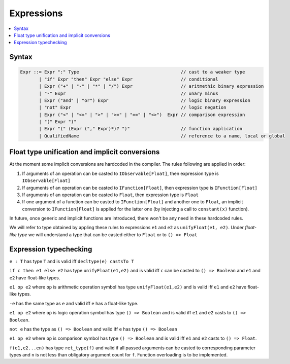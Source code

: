Expressions
===========

.. contents::
    :local:
    :depth: 2
    :backlinks: none

Syntax
------

.. code-block:: scala

    Expr ::= Expr ":" Type                                      // cast to a weaker type
           | "if" Expr "then" Expr "else" Expr                  // conditional
           | Expr ("+" | "-" | "*" | "/") Expr                  // aritmethic binary expression
           | "-" Expr                                           // unary minus
           | Expr ("and" | "or") Expr                           // logic binary expression
           | "not" Expr                                         // logic negation
           | Expr ("<" | "<=" | ">" | ">=" | "==" | "<>")  Expr // comparison expression
           | "(" Expr ")"
           | Expr "(" (Expr ("," Expr)*)? ")"                   // function application
           | QualifiedName                                      // reference to a name, local or global

Float type unification and implicit conversions
-----------------------------------------------

At the moment some implicit conversions are hardcoded in the compiler. The rules following are applied in order:

1. If arguments of an operation can be casted to ``IObservable[Float]``, then expression type is ``IObservable[Float]``

2. If arguments of an operation can be casted to ``IFunction[Float]``, then expression type is ``IFunction[Float]``

3. If arguments of an operation can be casted to ``Float``, then expression type is ``Float``

4. If one argument of a function can be casted to ``IFunction[Float]`` and another one to ``Float``, an implicit conversion to ``IFunction[Float]`` is applied for the latter one (by injecting a call to ``constant(x)`` function).

In future, once generic and implicit functions are introduced, there won't be any need in these hardcoded rules.

We will refer to type obtained by appling these rules to expressions ``e1`` and ``e2`` as ``unifyFloat(e1, e2)``. Under *float-like type* we will understand a type that can be casted either to ``Float`` or to ``() => Float``

Expression typechecking
-----------------------

``e : T`` has type ``T`` and is valid iff ``decltype(e) castsTo T``

``if c then e1 else e2`` has type ``unifyFloat(e1,e2)`` and is valid iff ``c`` can be casted to ``() => Boolean`` and ``e1`` and ``e2`` have float-like types.

``e1 op e2`` where ``op`` is arithmetic operation symbol has type ``unifyFloat(e1,e2)`` and is valid iff ``e1`` and ``e2`` have float-like types.

``-e`` has the same type as ``e`` and valid iff ``e`` has a float-like type.

``e1 op e2`` where ``op`` is logic operation symbol has type ``() => Boolean`` and is valid iff ``e1`` and ``e2`` casts to ``() => Boolean``.

``not e`` has the type as ``() => Boolean`` and valid iff ``e`` has type ``() => Boolean``

``e1 op e2`` where ``op`` is comparison symbol has type ``() => Boolean`` and is valid iff ``e1`` and ``e2`` casts to ``() => Float``.

``f(e1,e2...en)`` has type ``ret_type(f)`` and valid if all passed arguments can be casted to corresponding parameter types and ``n`` is not less than obligatory argument count for ``f``. Function overloading is to be implemented.

